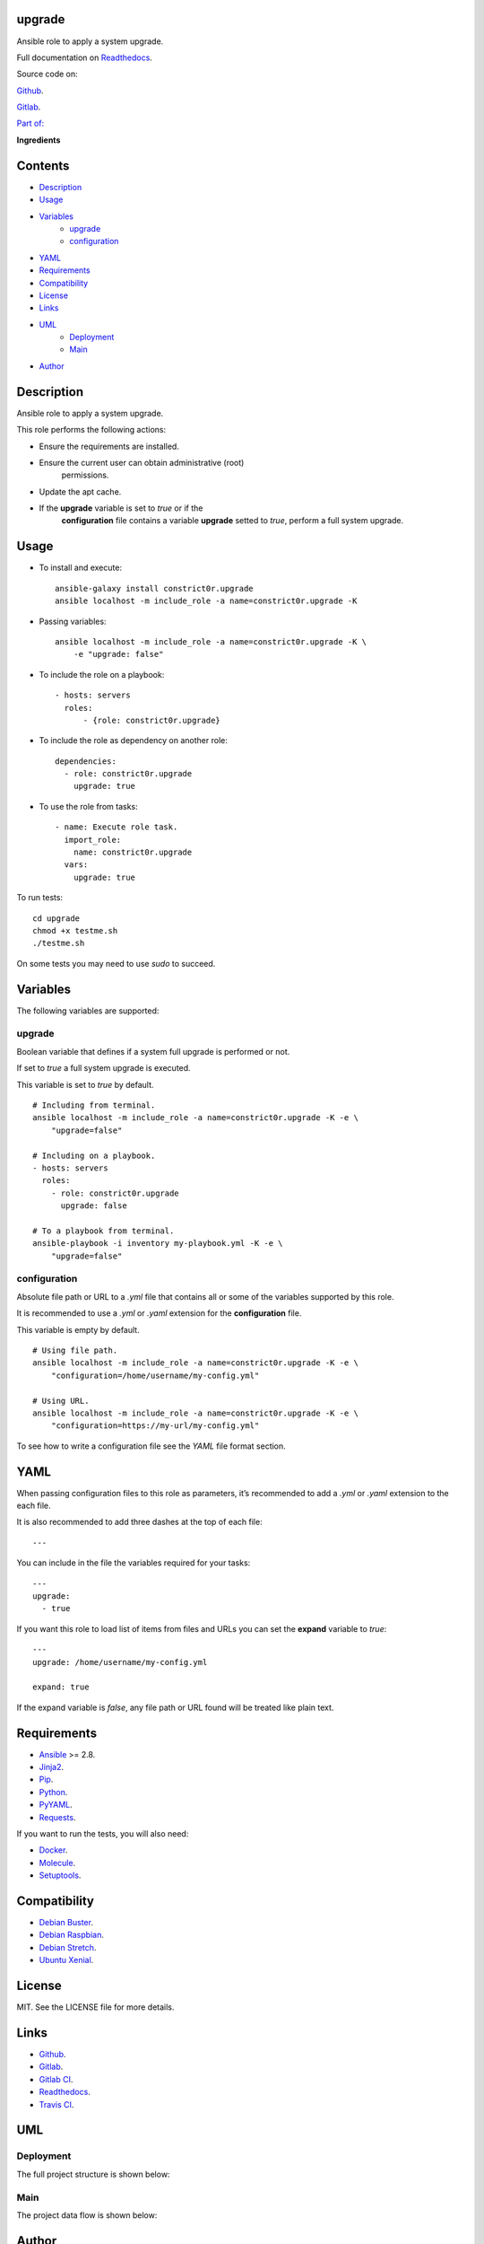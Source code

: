 
upgrade
*******

.. image:: https://gitlab.com/constrict0r/upgrade/badges/master/pipeline.svg
   :alt: pipeline

.. image:: https://travis-ci.com/constrict0r/upgrade.svg
   :alt: travis

.. image:: https://readthedocs.org/projects/upgrade/badge
   :alt: readthedocs

Ansible role to apply a system upgrade.

.. image:: https://gitlab.com/constrict0r/img/raw/master/upgrade/avatar.png
   :alt: avatar

Full documentation on `Readthedocs <https://upgrade.readthedocs.io>`_.

Source code on:

`Github <https://github.com/constrict0r/upgrade>`_.

`Gitlab <https://gitlab.com/constrict0r/upgrade>`_.

`Part of: <https://gitlab.com/explore/projects?tag=doombot>`_

.. image:: https://gitlab.com/constrict0r/img/raw/master/upgrade/doombot.png
   :alt: doombot

**Ingredients**

.. image:: https://gitlab.com/constrict0r/img/raw/master/upgrade/ingredient.png
   :alt: ingredient


Contents
********

* `Description <#Description>`_
* `Usage <#Usage>`_
* `Variables <#Variables>`_
   * `upgrade <#upgrade>`_
   * `configuration <#configuration>`_
* `YAML <#YAML>`_
* `Requirements <#Requirements>`_
* `Compatibility <#Compatibility>`_
* `License <#License>`_
* `Links <#Links>`_
* `UML <#UML>`_
   * `Deployment <#deployment>`_
   * `Main <#main>`_
* `Author <#Author>`_

Description
***********

Ansible role to apply a system upgrade.

This role performs the following actions:

* Ensure the requirements are installed.

* Ensure the current user can obtain administrative (root)
   permissions.

* Update the apt cache.

* If the **upgrade** variable is set to *true* or if the
   **configuration** file contains a variable **upgrade** setted to
   *true*, perform a full system upgrade.



Usage
*****

* To install and execute:

..

   ::

      ansible-galaxy install constrict0r.upgrade
      ansible localhost -m include_role -a name=constrict0r.upgrade -K

* Passing variables:

..

   ::

      ansible localhost -m include_role -a name=constrict0r.upgrade -K \
          -e "upgrade: false"

* To include the role on a playbook:

..

   ::

      - hosts: servers
        roles:
            - {role: constrict0r.upgrade}

* To include the role as dependency on another role:

..

   ::

      dependencies:
        - role: constrict0r.upgrade
          upgrade: true

* To use the role from tasks:

..

   ::

      - name: Execute role task.
        import_role:
          name: constrict0r.upgrade
        vars:
          upgrade: true

To run tests:

::

   cd upgrade
   chmod +x testme.sh
   ./testme.sh

On some tests you may need to use *sudo* to succeed.



Variables
*********

The following variables are supported:


upgrade
=======

Boolean variable that defines if a system full upgrade is performed or
not.

If set to *true* a full system upgrade is executed.

This variable is set to *true* by default.

::

   # Including from terminal.
   ansible localhost -m include_role -a name=constrict0r.upgrade -K -e \
       "upgrade=false"

   # Including on a playbook.
   - hosts: servers
     roles:
       - role: constrict0r.upgrade
         upgrade: false

   # To a playbook from terminal.
   ansible-playbook -i inventory my-playbook.yml -K -e \
       "upgrade=false"


configuration
=============

Absolute file path or URL to a *.yml* file that contains all or some
of the variables supported by this role.

It is recommended to use a *.yml* or *.yaml* extension for the
**configuration** file.

This variable is empty by default.

::

   # Using file path.
   ansible localhost -m include_role -a name=constrict0r.upgrade -K -e \
       "configuration=/home/username/my-config.yml"

   # Using URL.
   ansible localhost -m include_role -a name=constrict0r.upgrade -K -e \
       "configuration=https://my-url/my-config.yml"

To see how to write  a configuration file see the *YAML* file format
section.



YAML
****

When passing configuration files to this role as parameters, it’s
recommended to add a *.yml* or *.yaml* extension to the each file.

It is also recommended to add three dashes at the top of each file:

::

   ---

You can include in the file the variables required for your tasks:

::

   ---
   upgrade:
     - true

If you want this role to load list of items from files and URLs you
can set the **expand** variable to *true*:

::

   ---
   upgrade: /home/username/my-config.yml

   expand: true

If the expand variable is *false*, any file path or URL found will be
treated like plain text.



Requirements
************

* `Ansible <https://www.ansible.com>`_ >= 2.8.

* `Jinja2 <https://palletsprojects.com/p/jinja/>`_.

* `Pip <https://pypi.org/project/pip/>`_.

* `Python <https://www.python.org/>`_.

* `PyYAML <https://pyyaml.org/>`_.

* `Requests <https://2.python-requests.org/en/master/>`_.

If you want to run the tests, you will also need:

* `Docker <https://www.docker.com/>`_.

* `Molecule <https://molecule.readthedocs.io/>`_.

* `Setuptools <https://pypi.org/project/setuptools/>`_.



Compatibility
*************

* `Debian Buster <https://wiki.debian.org/DebianBuster>`_.

* `Debian Raspbian <https://raspbian.org/>`_.

* `Debian Stretch <https://wiki.debian.org/DebianStretch>`_.

* `Ubuntu Xenial <http://releases.ubuntu.com/16.04/>`_.



License
*******

MIT. See the LICENSE file for more details.



Links
*****

* `Github <https://github.com/constrict0r/upgrade>`_.

* `Gitlab <https://gitlab.com/constrict0r/upgrade>`_.

* `Gitlab CI <https://gitlab.com/constrict0r/upgrade/pipelines>`_.

* `Readthedocs <https://upgrade.readthedocs.io>`_.

* `Travis CI <https://travis-ci.com/constrict0r/upgrade>`_.



UML
***


Deployment
==========

The full project structure is shown below:

.. image:: https://gitlab.com/constrict0r/img/raw/master/upgrade/deploy.png
   :alt: deploy


Main
====

The project data flow is shown below:

.. image:: https://gitlab.com/constrict0r/img/raw/master/upgrade/main.png
   :alt: main



Author
******

.. image:: https://gitlab.com/constrict0r/img/raw/master/upgrade/author.png
   :alt: author

The Travelling Vaudeville Villain.

Enjoy!!!

.. image:: https://gitlab.com/constrict0r/img/raw/master/upgrade/enjoy.png
   :alt: enjoy


